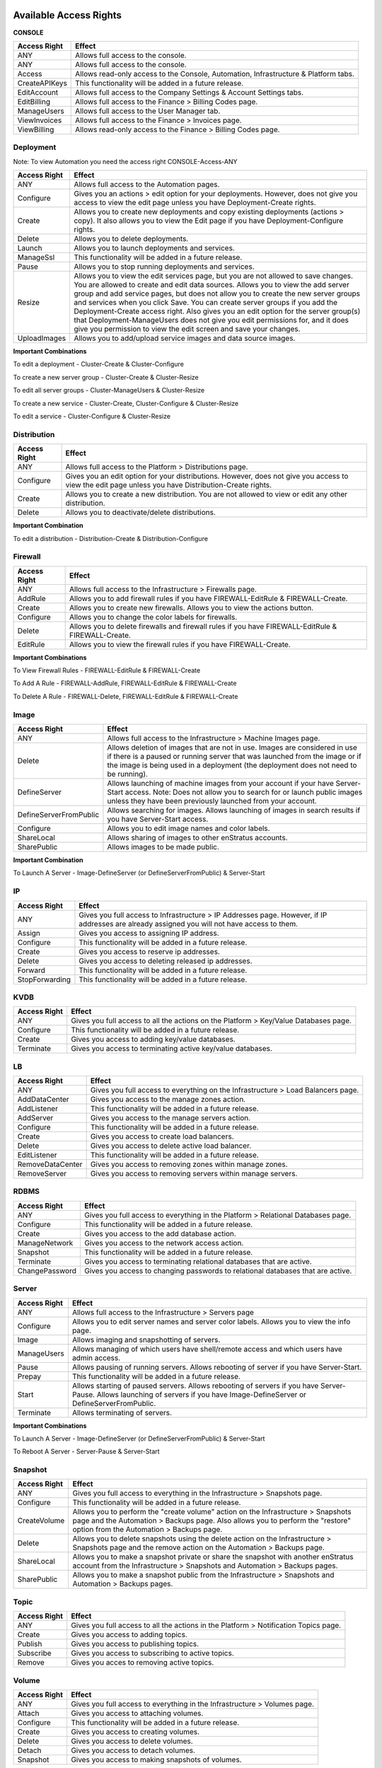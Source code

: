 Available Access Rights
-----------------------

**CONSOLE**

.. tabularcolumns:: |l|l|

+---------------+-------------------------------------------------------------------------------------+
| Access Right  | Effect                                                                              |
+===============+=====================================================================================+
| ANY           | Allows full access to the console.                                                  |
+---------------+-------------------------------------------------------------------------------------+
| ANY           | Allows full access to the console.                                                  |
+---------------+-------------------------------------------------------------------------------------+
| Access        | Allows read-only access to the Console, Automation, Infrastructure & Platform tabs. |
+---------------+-------------------------------------------------------------------------------------+
| CreateAPIKeys | This functionality will be added in a future release.                               |
+---------------+-------------------------------------------------------------------------------------+
| EditAccount   | Allows full access to the Company Settings & Account Settings tabs.                 |
+---------------+-------------------------------------------------------------------------------------+
| EditBilling   | Allows full access to the Finance > Billing Codes page.                             |
+---------------+-------------------------------------------------------------------------------------+
| ManageUsers   | Allows full access to the User Manager tab.                                         |
+---------------+-------------------------------------------------------------------------------------+
| ViewInvoices  | Allows full access to the Finance > Invoices page.                                  |
+---------------+-------------------------------------------------------------------------------------+
| ViewBilling   | Allows read-only access to the Finance > Billing Codes page.                        |
+---------------+-------------------------------------------------------------------------------------+

Deployment
~~~~~~~~~~

Note: To view Automation you need the access right CONSOLE-Access-ANY

.. tabularcolumns:: |l|l|

+----------------+------------------------------------------------------------------------------------------+
| Access Right   | Effect                                                                                   |
+================+==========================================================================================+
| ANY            | Allows full access to the Automation pages.                                              |
+----------------+------------------------------------------------------------------------------------------+
| Configure      | Gives you an actions > edit option for your deployments. However, does not give you      |
|                | access to view the edit page unless you have Deployment-Create rights.                   |
+----------------+------------------------------------------------------------------------------------------+
| Create         | Allows you to create new deployments and copy existing deployments (actions > copy). It  |
|                | also allows you to view the Edit page if you have Deployment-Configure rights.           |
+----------------+------------------------------------------------------------------------------------------+
| Delete         | Allows you to delete deployments.                                                        |
+----------------+------------------------------------------------------------------------------------------+
| Launch         | Allows you to launch deployments and services.                                           |
+----------------+------------------------------------------------------------------------------------------+
| ManageSsl      | This functionality will be added in a future release.                                    |
+----------------+------------------------------------------------------------------------------------------+
| Pause          | Allows you to stop running deployments and services.                                     |
+----------------+------------------------------------------------------------------------------------------+
| Resize         | Allows you to view the edit services page, but you are not allowed to save changes. You  |
|                | are allowed to create and edit data sources. Allows you to view the add server group and |
|                | add service pages, but does not allow you to create the new server groups and services   |
|                | when you click Save. You can create server groups if you add the                         |
|                | Deployment-Create access right. Also gives you an edit option for the server group(s)    |
|                | that Deployment-ManageUsers does not give you edit permissions for, and it does give     |
|                | you permission to view the edit screen and save your changes.                            |
+----------------+------------------------------------------------------------------------------------------+
| UploadImages   | Allows you to add/upload service images and data source images.                          |
+----------------+------------------------------------------------------------------------------------------+


**Important Combinations**

To edit a deployment - Cluster-Create & Cluster-Configure

To create a new server group - Cluster-Create & Cluster-Resize

To edit all server groups - Cluster-ManageUsers & Cluster-Resize

To create a new service - Cluster-Create, Cluster-Configure & Cluster-Resize

To edit a service - Cluster-Configure & Cluster-Resize

Distribution
~~~~~~~~~~~~

.. tabularcolumns:: |l|l|

+----------------+-----------------------------------------------------------------------------------------+
| Access Right   | Effect                                                                                  |
+================+=========================================================================================+
| ANY            | Allows full access to the Platform > Distributions page.                                |
+----------------+-----------------------------------------------------------------------------------------+
| Configure      | Gives you an edit option for your distributions. However, does not give you access to   |
|                | view the edit page unless you have Distribution-Create rights.                          |
+----------------+-----------------------------------------------------------------------------------------+
| Create         | Allows you to create a new distribution. You are not allowed to view or edit any other  |
|                | distribution.                                                                           |
+----------------+-----------------------------------------------------------------------------------------+
| Delete         | Allows you to deactivate/delete distributions.                                          |
+----------------+-----------------------------------------------------------------------------------------+


**Important Combination**

To edit a distribution - Distribution-Create & Distribution-Configure

Firewall
~~~~~~~~

.. tabularcolumns:: |l|l|

+----------------+-----------------------------------------------------------------------------------------+
| Access Right   | Effect                                                                                  |
+================+=========================================================================================+
| ANY            | Allows full access to the Infrastructure > Firewalls page.                              |
+----------------+-----------------------------------------------------------------------------------------+
| AddRule        | Allows you to add firewall rules if you have FIREWALL-EditRule & FIREWALL-Create.       |
+----------------+-----------------------------------------------------------------------------------------+
| Create         | Allows you to create new firewalls. Allows you to view the actions button.              |
+----------------+-----------------------------------------------------------------------------------------+
| Configure      | Allows you to change the color labels for firewalls.                                    |
+----------------+-----------------------------------------------------------------------------------------+
| Delete         | Allows you to delete firewalls and firewall rules if you have FIREWALL-EditRule &       |
|                | FIREWALL-Create.                                                                        |
+----------------+-----------------------------------------------------------------------------------------+
| EditRule       | Allows you to view the firewall rules if you have FIREWALL-Create.                      |
+----------------+-----------------------------------------------------------------------------------------+


**Important Combinations**

To View Firewall Rules - FIREWALL-EditRule & FIREWALL-Create

To Add A Rule - FIREWALL-AddRule, FIREWALL-EditRule & FIREWALL-Create

To Delete A Rule - FIREWALL-Delete, FIREWALL-EditRule & FIREWALL-Create

Image
~~~~~

.. tabularcolumns:: |l|l|

+-------------------------+-----------------------------------------------------------------------------------------+
| Access Right            | Effect                                                                                  |
+=========================+=========================================================================================+
| ANY                     | Allows full access to the Infrastructure > Machine Images page.                         |
+-------------------------+-----------------------------------------------------------------------------------------+
| Delete                  | Allows deletion of images that are not in use. Images are considered in use if there is |
|                         | a paused or running server that was launched from the image or if the image is being    |
|                         | used in a deployment (the deployment does not need to be running).                      |
+-------------------------+-----------------------------------------------------------------------------------------+
| DefineServer            | Allows launching of machine images from your account if your have Server-Start access.  |
|                         | Note: Does not allow you to search for or launch public images unless they have been    |
|                         | previously launched from your account.                                                  |
+-------------------------+-----------------------------------------------------------------------------------------+
| DefineServerFromPublic  | Allows searching for images. Allows launching of images in search results if you have   |
|                         | Server-Start access.                                                                    |
+-------------------------+-----------------------------------------------------------------------------------------+
| Configure               | Allows you to edit image names and color labels.                                        |
+-------------------------+-----------------------------------------------------------------------------------------+
| ShareLocal              | Allows sharing of images to other enStratus accounts.                                   |
+-------------------------+-----------------------------------------------------------------------------------------+
| SharePublic             | Allows images to be made public.                                                        |
+-------------------------+-----------------------------------------------------------------------------------------+


**Important Combination**

To Launch A Server - Image-DefineServer (or DefineServerFromPublic) & Server-Start

IP
~~

.. tabularcolumns:: |l|l|

+----------------+-----------------------------------------------------------------------------------------+
| Access Right   | Effect                                                                                  |
+================+=========================================================================================+
| ANY            | Gives you full access to Infrastructure > IP Addresses page. However, if IP addresses   |
|                | are already assigned you will not have access to them.                                  |
+----------------+-----------------------------------------------------------------------------------------+
| Assign         | Gives you access to assigning IP address.                                               |
+----------------+-----------------------------------------------------------------------------------------+
| Configure      | This functionality will be added in a future release.                                   |
+----------------+-----------------------------------------------------------------------------------------+
| Create         | Gives you access to reserve ip addresses.                                               |
+----------------+-----------------------------------------------------------------------------------------+
| Delete         | Gives you access to deleting released ip addresses.                                     |
+----------------+-----------------------------------------------------------------------------------------+
| Forward        | This functionality will be added in a future release.                                   |
+----------------+-----------------------------------------------------------------------------------------+
| StopForwarding | This functionality will be added in a future release.                                   |
+----------------+-----------------------------------------------------------------------------------------+

KVDB
~~~~

.. tabularcolumns:: |l|l|

+----------------+-----------------------------------------------------------------------------------------+
| Access Right   | Effect                                                                                  |
+================+=========================================================================================+
| ANY            | Gives you full access to all the actions on the Platform > Key/Value Databases page.    |
+----------------+-----------------------------------------------------------------------------------------+
| Configure      | This functionality will be added in a future release.                                   |
+----------------+-----------------------------------------------------------------------------------------+
| Create         | Gives you access to adding key/value databases.                                         |
+----------------+-----------------------------------------------------------------------------------------+
| Terminate      | Gives you access to terminating active key/value databases.                             |
+----------------+-----------------------------------------------------------------------------------------+

LB
~~

.. tabularcolumns:: |l|l|

+------------------+-----------------------------------------------------------------------------------------+
| Access Right     | Effect                                                                                  |
+==================+=========================================================================================+
| ANY              | Gives you full access to everything on the Infrastructure > Load Balancers page.        |
+------------------+-----------------------------------------------------------------------------------------+
| AddDataCenter    | Gives you access to the manage zones action.                                            |
+------------------+-----------------------------------------------------------------------------------------+
| AddListener      | This functionality will be added in a future release.                                   |
+------------------+-----------------------------------------------------------------------------------------+
| AddServer        | Gives you access to the manage servers action.                                          |
+------------------+-----------------------------------------------------------------------------------------+
| Configure        | This functionality will be added in a future release.                                   |
+------------------+-----------------------------------------------------------------------------------------+
| Create           | Gives you access to create load balancers.                                              |
+------------------+-----------------------------------------------------------------------------------------+
| Delete           | Gives you access to delete active load balancer.                                        |
+------------------+-----------------------------------------------------------------------------------------+
| EditListener     | This functionality will be added in a future release.                                   |
+------------------+-----------------------------------------------------------------------------------------+
| RemoveDataCenter | Gives you access to removing zones within manage zones.                                 |
+------------------+-----------------------------------------------------------------------------------------+
| RemoveServer     | Gives you access to removing servers within manage servers.                             |
+------------------+-----------------------------------------------------------------------------------------+

RDBMS
~~~~~

.. tabularcolumns:: |l|l|

+----------------+-----------------------------------------------------------------------------------------+
| Access Right   | Effect                                                                                  |
+================+=========================================================================================+
| ANY            | Gives you full access to everything in the Platform > Relational Databases page.        |
+----------------+-----------------------------------------------------------------------------------------+
| Configure      | This functionality will be added in a future release.                                   |
+----------------+-----------------------------------------------------------------------------------------+
| Create         | Gives you access to the add database action.                                            |
+----------------+-----------------------------------------------------------------------------------------+
| ManageNetwork  | Gives you access to the network access action.                                          |
+----------------+-----------------------------------------------------------------------------------------+
| Snapshot       | This functionality will be added in a future release.                                   |
+----------------+-----------------------------------------------------------------------------------------+
| Terminate      | Gives you access to terminating relational databases that are active.                   |
+----------------+-----------------------------------------------------------------------------------------+
| ChangePassword | Gives you access to changing passwords to relational databases that are active.         |
+----------------+-----------------------------------------------------------------------------------------+

Server
~~~~~~

.. tabularcolumns:: |l|l|

+----------------+-----------------------------------------------------------------------------------------+
| Access Right   | Effect                                                                                  |
+================+=========================================================================================+
| ANY            | Allows full access to the Infrastructure > Servers page                                 |
+----------------+-----------------------------------------------------------------------------------------+
| Configure      | Allows you to edit server names and server color labels. Allows you to view the info    |
|                | page.                                                                                   |
+----------------+-----------------------------------------------------------------------------------------+
| Image          | Allows imaging and snapshotting of servers.                                             |
+----------------+-----------------------------------------------------------------------------------------+
| ManageUsers    | Allows managing of which users have shell/remote access and which users have admin      |
|                | access.                                                                                 |
+----------------+-----------------------------------------------------------------------------------------+
| Pause          | Allows pausing of running servers. Allows rebooting of server if you have Server-Start. |
+----------------+-----------------------------------------------------------------------------------------+
| Prepay         | This functionality will be added in a future release.                                   |
+----------------+-----------------------------------------------------------------------------------------+
| Start          | Allows starting of paused servers. Allows rebooting of servers if you have Server-Pause.|
|                | Allows launching of servers if you have Image-DefineServer or DefineServerFromPublic.   |
+----------------+-----------------------------------------------------------------------------------------+
| Terminate      | Allows terminating of servers.                                                          |
+----------------+-----------------------------------------------------------------------------------------+


**Important Combinations**

To Launch A Server - Image-DefineServer (or DefineServerFromPublic) & Server-Start

To Reboot A Server - Server-Pause & Server-Start

Snapshot
~~~~~~~~

.. tabularcolumns:: |l|l|

+----------------+-----------------------------------------------------------------------------------------+
| Access Right   | Effect                                                                                  |
+================+=========================================================================================+
| ANY            | Gives you full access to everything in the Infrastructure > Snapshots page.             |
+----------------+-----------------------------------------------------------------------------------------+
| Configure      | This functionality will be added in a future release.                                   |
+----------------+-----------------------------------------------------------------------------------------+
| CreateVolume   | Allows you to perform the "create volume" action on the Infrastructure > Snapshots page |
|                | and the Automation > Backups page. Also allows you to perform the "restore" option from |
|                | the Automation > Backups page.                                                          |
+----------------+-----------------------------------------------------------------------------------------+
| Delete         | Allows you to delete snapshots using the delete action on the Infrastructure > Snapshots|
|                | page and the remove action on the Automation > Backups page.                            |
+----------------+-----------------------------------------------------------------------------------------+
| ShareLocal     | Allows you to make a snapshot private or share the snapshot with another enStratus      |
|                | account from the Infrastructure > Snapshots and Automation > Backups pages.             |
+----------------+-----------------------------------------------------------------------------------------+
| SharePublic    | Allows you to make a snapshot public from the Infrastructure > Snapshots and Automation |
|                | > Backups pages.                                                                        |
+----------------+-----------------------------------------------------------------------------------------+

Topic
~~~~~

.. tabularcolumns:: |l|l|

+----------------+-----------------------------------------------------------------------------------------+
| Access Right   | Effect                                                                                  |
+================+=========================================================================================+
| ANY            | Gives you full access to all the actions in the Platform > Notification Topics page.    |
+----------------+-----------------------------------------------------------------------------------------+
| Create         | Gives you access to adding topics.                                                      |
+----------------+-----------------------------------------------------------------------------------------+
| Publish        | Gives you access to publishing topics.                                                  |
+----------------+-----------------------------------------------------------------------------------------+
| Subscribe      | Gives you access to subscribing to active topics.                                       |
+----------------+-----------------------------------------------------------------------------------------+
| Remove         | Gives you acces to removing active topics.                                              |
+----------------+-----------------------------------------------------------------------------------------+

Volume
~~~~~~

.. tabularcolumns:: |l|l|

+----------------+-----------------------------------------------------------------------------------------+
| Access Right   | Effect                                                                                  |
+================+=========================================================================================+
| ANY            | Gives you full access to everything in the Infrastructure > Volumes page.               |
+----------------+-----------------------------------------------------------------------------------------+
| Attach         | Gives you access to attaching volumes.                                                  |
+----------------+-----------------------------------------------------------------------------------------+
| Configure      | This functionality will be added in a future release.                                   |
+----------------+-----------------------------------------------------------------------------------------+
| Create         | Gives you access to creating volumes.                                                   |
+----------------+-----------------------------------------------------------------------------------------+
| Delete         | Gives you access to delete volumes.                                                     |
+----------------+-----------------------------------------------------------------------------------------+
| Detach         | Gives you access to detach volumes.                                                     |
+----------------+-----------------------------------------------------------------------------------------+
| Snapshot       | Gives you access to making snapshots of volumes.                                        |
+----------------+-----------------------------------------------------------------------------------------+

Example Roles
-------------

The following four roles are examples you can implement in your enStratus account. The Admin role is created in every enStratus account by default. You can customize these roles or create your own.


**Admin** - Has full access over the entire system.

.. tabularcolumns:: |l|l|l|

+----------+--------+-----------+
| Resource | Action | Qualifier |
+==========+========+===========+
| ANY      | ANY    | ANY       |
+----------+--------+-----------+

|

**CloudManager** - Can manage all aspects of a cloud environment, but no account management.

.. tabularcolumns:: |l|l|l|

+--------------+--------+-----------+
| Resource     | Action | Qualifier |
+==============+========+===========+
| ANY          | ANY    | ANY       |
+--------------+--------+-----------+
| CONSOLE      | Access | ANY       |
+--------------+--------+-----------+
| CLUSTER      | ANY    | ANY       |
+--------------+--------+-----------+
| DISTRIBUTION | ANY    | ANY       |
+--------------+--------+-----------+
| FIREWALL     | ANY    | ANY       |
+--------------+--------+-----------+
| IMAGE        | ANY    | ANY       |
+--------------+--------+-----------+
| IP           | ANY    | ANY       |
+--------------+--------+-----------+
| LB           | ANY    | ANY       |
+--------------+--------+-----------+
| SERVER       | ANY    | ANY       |
+--------------+--------+-----------+
| SNAPSHOT     | ANY    | ANY       |
+--------------+--------+-----------+
| VOLUME       | ANY    | ANY       |
+--------------+--------+-----------+

|

**Configurator** - Can edit configurational elements that have no economic impact.

.. tabularcolumns:: |l|l|l|

+--------------+-----------+-----------+
| Resource     | Action    | Qualifier |
+==============+===========+===========+
| CONSOLE      | Access    | ANY       |
+--------------+-----------+-----------+
| CLUSTER      | Configure | ANY       |
+--------------+-----------+-----------+
| DISTRIBUTION | Configure | ANY       |
+--------------+-----------+-----------+
| FIREWALL     | Configure | ANY       |
+--------------+-----------+-----------+
| IMAGE        | Configure | ANY       |
+--------------+-----------+-----------+
| IP           | Configure | ANY       |
+--------------+-----------+-----------+
| LB           | Configure | ANY       |
+--------------+-----------+-----------+
| SERVER       | Configure | ANY       |
+--------------+-----------+-----------+
| SNAPSHOT     | Configure | ANY       |
+--------------+-----------+-----------+
| VOLUME       | Configure | ANY       |
+--------------+-----------+-----------+

|

**CSR** - Has read-only access to the entire system.

.. tabularcolumns:: |l|l|l|

+----------+--------+-----------+
| Resource | Action | Qualifier |
+==========+========+===========+
| CONSOLE  | Access | ANY       |
+----------+--------+-----------+

